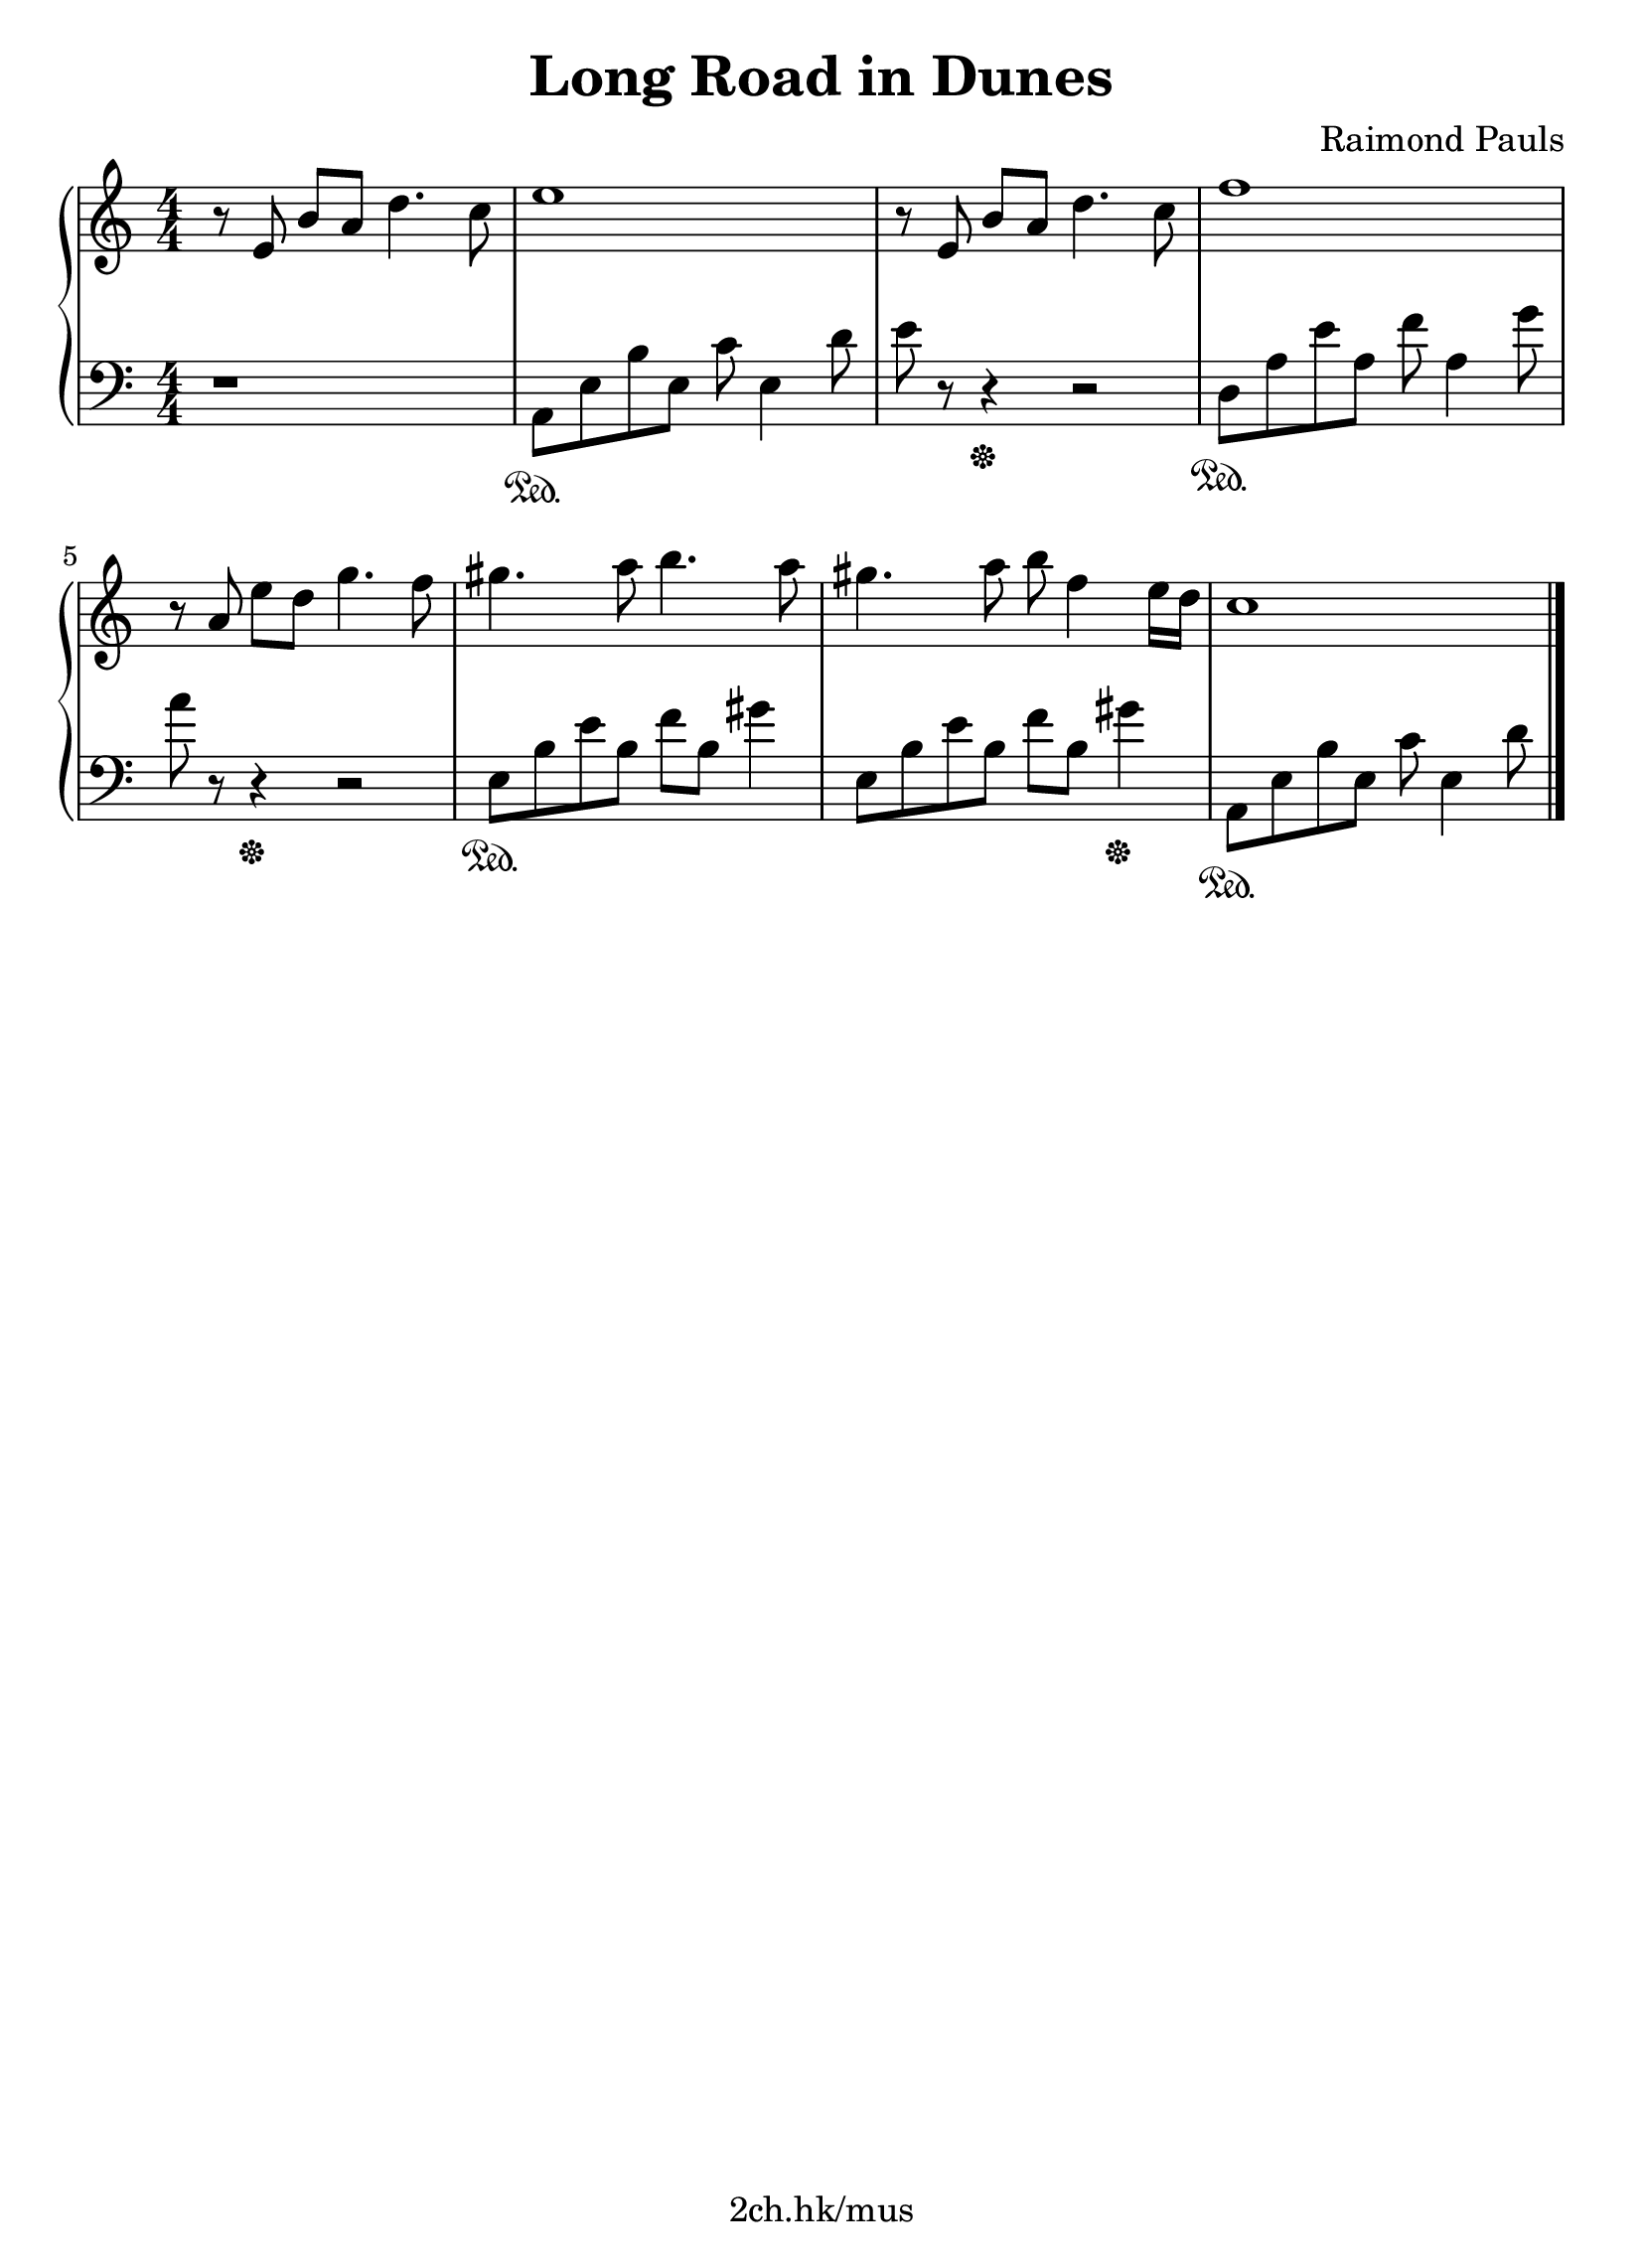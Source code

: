 \version "2.19.80"

\header {
  title = "Long Road in Dunes"
  composer = "Raimond Pauls"
  tagline = "2ch.hk/mus"
}

#(set! paper-alist (cons '("custom" . (cons (* 210 mm) (* 290 mm))) paper-alist))
\paper {
  #(set-paper-size "custom")
  system-system-spacing.basic-distance = #14
  indent = 0\cm
}

son = \sustainOn
soff = \sustainOff
bon = \autoBeamOn
boff = \autoBeamOff

#(set-global-staff-size 23)

\new GrandStaff \with {
  \override StaffGrouper.staff-staff-spacing.padding = #0
  \override StaffGrouper.staff-staff-spacing.basic-distance = #11
} <<
\time 4/4
\new Staff \relative e' {
\numericTimeSignature

  r8\boff e8\bon b' a d4. c8
  e1
  r8\boff e,8\bon b' a d4. c8
  f1

  \break

  r8\boff a,\bon e' d g4.f8
  gis4. a8 b4. a8
  gis4. a8 b f4 e16 d
  c1

  \break



  \bar "|."
}

\new Staff \relative a, {
\numericTimeSignature
\clef bass

  r1
  a8\son e' b' e, c' e,4 d'8
  e r r4\soff r2
  d,8\son a' e' a, f' a,4 g'8

  \break

  a r r4\soff r2
  e,8\son b' e b f' b, gis'4
  e,8 b' e b f' b, gis'4\soff
  a,,8\son e' b' e, c' e,4 d'8

  \bar "|."
}
>>
